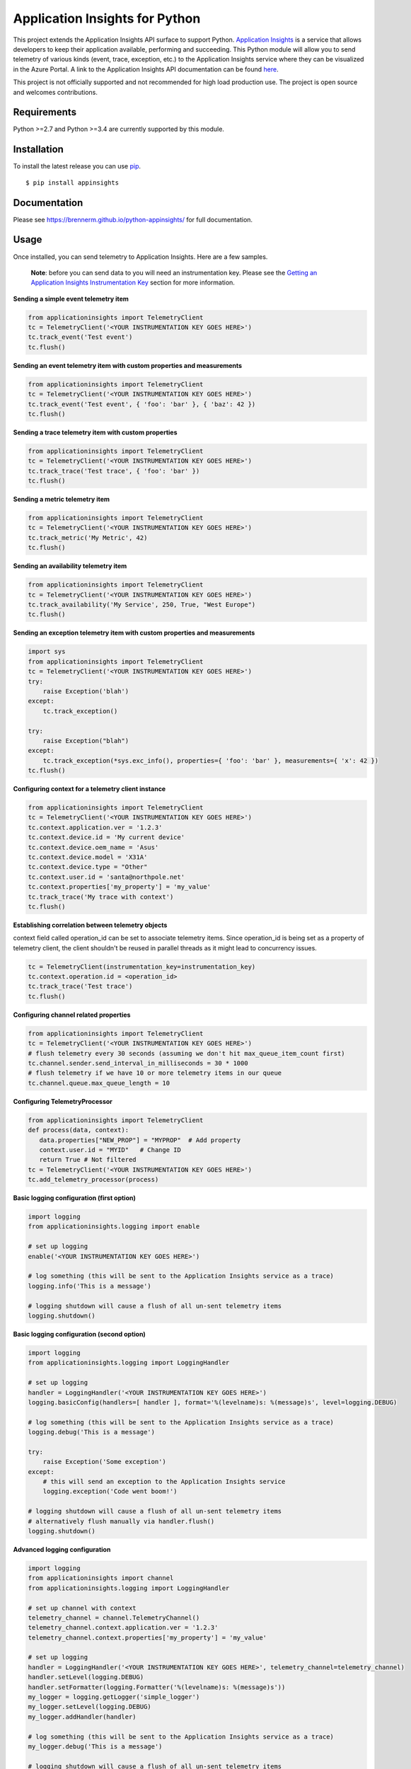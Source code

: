 Application Insights for Python
===============================

.. image:: https://github.com/brennerm/python-appinsights/workflows/.github/workflows/ci.yml/badge.svg
    :target: .github/workflows/ci.yml

.. image:: https://badge.fury.io/py/appinsights.svg
    :target: http://badge.fury.io/py/appinsights


This project extends the Application Insights API surface to support Python.
`Application Insights
<http://azure.microsoft.com/services/application-insights/>`_ is a service that
allows developers to keep their application available, performing and
succeeding. This Python module will allow you to send telemetry of various kinds
(event, trace, exception, etc.) to the Application Insights service where they
can be visualized in the Azure Portal. A link to the Application Insights API
documentation can be found `here
<https://brennerm.github.io/python-appinsights/>`_.

This project is not officially supported and not recommended for high load
production use. The project is open source and welcomes contributions.

Requirements
------------

Python >=2.7 and Python >=3.4 are currently supported by this module.

Installation
------------

To install the latest release you can use `pip <http://www.pip-installer.org/>`_.

::

    $ pip install appinsights

Documentation
-------------

Please see https://brennerm.github.io/python-appinsights/ for full documentation.

Usage
-----

Once installed, you can send telemetry to Application Insights. Here are a few samples.

    **Note**: before you can send data to you will need an instrumentation key. Please see the `Getting an Application Insights Instrumentation Key <https://github.com/Microsoft/AppInsights-Home/wiki#getting-an-application-insights-instrumentation-key>`_ section for more information.

**Sending a simple event telemetry item**

.. code:: python

    from applicationinsights import TelemetryClient
    tc = TelemetryClient('<YOUR INSTRUMENTATION KEY GOES HERE>')
    tc.track_event('Test event')
    tc.flush()

**Sending an event telemetry item with custom properties and measurements**

.. code:: python

    from applicationinsights import TelemetryClient
    tc = TelemetryClient('<YOUR INSTRUMENTATION KEY GOES HERE>')
    tc.track_event('Test event', { 'foo': 'bar' }, { 'baz': 42 })
    tc.flush()

**Sending a trace telemetry item with custom properties**

.. code:: python

    from applicationinsights import TelemetryClient
    tc = TelemetryClient('<YOUR INSTRUMENTATION KEY GOES HERE>')
    tc.track_trace('Test trace', { 'foo': 'bar' })
    tc.flush()

**Sending a metric telemetry item**

.. code:: python

    from applicationinsights import TelemetryClient
    tc = TelemetryClient('<YOUR INSTRUMENTATION KEY GOES HERE>')
    tc.track_metric('My Metric', 42)
    tc.flush()

**Sending an availability telemetry item**

.. code:: python

    from applicationinsights import TelemetryClient
    tc = TelemetryClient('<YOUR INSTRUMENTATION KEY GOES HERE>')
    tc.track_availability('My Service', 250, True, "West Europe")
    tc.flush()

**Sending an exception telemetry item with custom properties and measurements**

.. code:: python

    import sys
    from applicationinsights import TelemetryClient
    tc = TelemetryClient('<YOUR INSTRUMENTATION KEY GOES HERE>')
    try:
        raise Exception('blah')
    except:
        tc.track_exception()

    try:
        raise Exception("blah")
    except:
        tc.track_exception(*sys.exc_info(), properties={ 'foo': 'bar' }, measurements={ 'x': 42 })
    tc.flush()

**Configuring context for a telemetry client instance**

.. code:: python

    from applicationinsights import TelemetryClient
    tc = TelemetryClient('<YOUR INSTRUMENTATION KEY GOES HERE>')
    tc.context.application.ver = '1.2.3'
    tc.context.device.id = 'My current device'
    tc.context.device.oem_name = 'Asus'
    tc.context.device.model = 'X31A'
    tc.context.device.type = "Other"
    tc.context.user.id = 'santa@northpole.net'
    tc.context.properties['my_property'] = 'my_value'
    tc.track_trace('My trace with context')
    tc.flush()

**Establishing correlation between telemetry objects**

context field called operation_id can be set to associate telemetry items.
Since operation_id is being set as a property of telemetry client, the client shouldn't be reused in parallel threads as it might lead to concurrency issues.

.. code:: python
  
    tc = TelemetryClient(instrumentation_key=instrumentation_key)
    tc.context.operation.id = <operation_id>
    tc.track_trace('Test trace')
    tc.flush()

**Configuring channel related properties**

.. code:: python

    from applicationinsights import TelemetryClient
    tc = TelemetryClient('<YOUR INSTRUMENTATION KEY GOES HERE>')
    # flush telemetry every 30 seconds (assuming we don't hit max_queue_item_count first)
    tc.channel.sender.send_interval_in_milliseconds = 30 * 1000
    # flush telemetry if we have 10 or more telemetry items in our queue
    tc.channel.queue.max_queue_length = 10

**Configuring TelemetryProcessor**

.. code:: python

    from applicationinsights import TelemetryClient
    def process(data, context):
       data.properties["NEW_PROP"] = "MYPROP"  # Add property
       context.user.id = "MYID"   # Change ID
       return True # Not filtered
    tc = TelemetryClient('<YOUR INSTRUMENTATION KEY GOES HERE>')
    tc.add_telemetry_processor(process)

**Basic logging configuration (first option)**

.. code:: python

    import logging
    from applicationinsights.logging import enable

    # set up logging
    enable('<YOUR INSTRUMENTATION KEY GOES HERE>')

    # log something (this will be sent to the Application Insights service as a trace)
    logging.info('This is a message')

    # logging shutdown will cause a flush of all un-sent telemetry items
    logging.shutdown()

**Basic logging configuration (second option)**

.. code:: python

    import logging
    from applicationinsights.logging import LoggingHandler

    # set up logging
    handler = LoggingHandler('<YOUR INSTRUMENTATION KEY GOES HERE>')
    logging.basicConfig(handlers=[ handler ], format='%(levelname)s: %(message)s', level=logging.DEBUG)

    # log something (this will be sent to the Application Insights service as a trace)
    logging.debug('This is a message')

    try:
        raise Exception('Some exception')
    except:
        # this will send an exception to the Application Insights service
        logging.exception('Code went boom!')

    # logging shutdown will cause a flush of all un-sent telemetry items
    # alternatively flush manually via handler.flush()
    logging.shutdown()

**Advanced logging configuration**

.. code:: python

    import logging
    from applicationinsights import channel
    from applicationinsights.logging import LoggingHandler

    # set up channel with context
    telemetry_channel = channel.TelemetryChannel()
    telemetry_channel.context.application.ver = '1.2.3'
    telemetry_channel.context.properties['my_property'] = 'my_value'

    # set up logging
    handler = LoggingHandler('<YOUR INSTRUMENTATION KEY GOES HERE>', telemetry_channel=telemetry_channel)
    handler.setLevel(logging.DEBUG)
    handler.setFormatter(logging.Formatter('%(levelname)s: %(message)s'))
    my_logger = logging.getLogger('simple_logger')
    my_logger.setLevel(logging.DEBUG)
    my_logger.addHandler(handler)

    # log something (this will be sent to the Application Insights service as a trace)
    my_logger.debug('This is a message')

    # logging shutdown will cause a flush of all un-sent telemetry items
    # alternatively flush manually via handler.flush()
    logging.shutdown()

**Logging unhandled exceptions**

.. code:: python

    from applicationinsights.exceptions import enable

    # set up exception capture
    enable('<YOUR INSTRUMENTATION KEY GOES HERE>')

    # raise an exception (this will be sent to the Application Insights service as an exception telemetry object)
    raise Exception('Boom!')

    # exceptions will cause a flush of all un-sent telemetry items

**Logging unhandled exceptions with context**

.. code:: python

    from applicationinsights import channel
    from applicationinsights.exceptions import enable

    # set up channel with context
    telemetry_channel = channel.TelemetryChannel()
    telemetry_channel.context.application.ver = '1.2.3'
    telemetry_channel.context.properties['my_property'] = 'my_value'

    # set up exception capture
    enable('<YOUR INSTRUMENTATION KEY GOES HERE>', telemetry_channel=telemetry_channel)

    # raise an exception (this will be sent to the Application Insights service as an exception telemetry object)
    raise Exception('Boom!')

    # exceptions will cause a flush of all un-sent telemetry items

**Integrating with Flask**

.. code:: python

    from flask import Flask
    from applicationinsights.flask.ext import AppInsights
    
    # instantiate the Flask application
    app = Flask(__name__)
    app.config['APPINSIGHTS_INSTRUMENTATIONKEY'] = '<YOUR INSTRUMENTATION KEY GOES HERE>'

    # log requests, traces and exceptions to the Application Insights service
    appinsights = AppInsights(app)

    # define a simple route
    @app.route('/')
    def hello_world():
        # the following message will be sent to the Flask log as well as Application Insights
        app.logger.info('Hello World route was called')

        return 'Hello World!'

    # run the application
    if __name__ == '__main__':
        app.run()

**Integrating with Django**

Place the following in your `settings.py` file:

.. code:: python

    # If on Django < 1.10
    MIDDLEWARE_CLASSES = [
        # ... or whatever is below for you ...
        'django.middleware.security.SecurityMiddleware',
        'django.contrib.sessions.middleware.SessionMiddleware',
        'django.middleware.common.CommonMiddleware',
        'django.middleware.csrf.CsrfViewMiddleware',
        'django.contrib.auth.middleware.AuthenticationMiddleware',
        'django.contrib.auth.middleware.SessionAuthenticationMiddleware',
        'django.contrib.messages.middleware.MessageMiddleware',
        'django.middleware.clickjacking.XFrameOptionsMiddleware',
        # ... or whatever is above for you ...
        'applicationinsights.django.ApplicationInsightsMiddleware',   # Add this middleware to the end
    ]

    # If on Django >= 1.10
    MIDDLEWARE = [
        # ... or whatever is below for you ...
        'django.middleware.security.SecurityMiddleware',
        'django.contrib.sessions.middleware.SessionMiddleware',
        'django.middleware.common.CommonMiddleware',
        'django.middleware.csrf.CsrfViewMiddleware',
        'django.contrib.auth.middleware.AuthenticationMiddleware',
        'django.contrib.messages.middleware.MessageMiddleware',
        'django.middleware.clickjacking.XFrameOptionsMiddleware',
        # ... or whatever is above for you ...
        'applicationinsights.django.ApplicationInsightsMiddleware',   # Add this middleware to the end
    ]

    APPLICATION_INSIGHTS = {
        # (required) Your Application Insights instrumentation key
        'ikey': "00000000-0000-0000-0000-000000000000",
        
        # (optional) By default, request names are logged as the request method
        # and relative path of the URL.  To log the fully-qualified view names
        # instead, set this to True.  Defaults to False.
        'use_view_name': True,
        
        # (optional) To log arguments passed into the views as custom properties,
        # set this to True.  Defaults to False.
        'record_view_arguments': True,
        
        # (optional) Exceptions are logged by default, to disable, set this to False.
        'log_exceptions': False,
        
        # (optional) Events are submitted to Application Insights asynchronously.
        # send_interval specifies how often the queue is checked for items to submit.
        # send_time specifies how long the sender waits for new input before recycling
        # the background thread.
        'send_interval': 1.0, # Check every second
        'send_time': 3.0, # Wait up to 3 seconds for an event
        
        # (optional, uncommon) If you must send to an endpoint other than the
        # default endpoint, specify it here:
        'endpoint': "https://dc.services.visualstudio.com/v2/track",
    }

This will log all requests and exceptions to the instrumentation key
specified in the `APPLICATION_INSIGHTS` setting.  In addition, an
`appinsights` property will be placed on each incoming `request` object in
your views.  This will have the following properties:

* `client`: This is an instance of the `applicationinsights.TelemetryClient`
  type, which will submit telemetry to the same instrumentation key, and
  will parent each telemetry item to the current request.
* `request`: This is the `applicationinsights.channel.contracts.RequestData`
  instance for the current request.  You can modify properties on this
  object during the handling of the current request.  It will be submitted
  when the request has finished.
* `context`: This is the `applicationinsights.channel.TelemetryContext`
  object for the current ApplicationInsights sender.

You can also hook up logging to Django.  For example, to log all builtin
Django warnings and errors, use the following logging configuration in
`settings.py`:

.. code:: python

    LOGGING = {
        'version': 1,
        'disable_existing_loggers': False,
        'handlers': {
            # The application insights handler is here
            'appinsights': {
                'class': 'applicationinsights.django.LoggingHandler',
                'level': 'WARNING'
            }
        },
        'loggers': {
            'django': {
                'handlers': ['appinsights'],
                'level': 'WARNING',
                'propagate': True,
            }
        }
    }

See Django's `logging documentation <https://docs.djangoproject.com/en/1.11/topics/logging/>`_
for more information.

**Integrating with other web frameworks**

For any other Python web framework that is `WSGI compliant <https://www.python.org/dev/peps/pep-0333/>`_,
the `WSGIApplication <https://github.com/brennerm/python-appinsights/blob/master/applicationinsights/requests/WSGIApplication.py>`_
can be used as a middleware to log requests to Application Insights.

Add common properties to WSGIApplication request events by passing in a dictionary to the WSGIApplication constructor:

.. code:: python

    from wsgiref.simple_server import make_server
    from pyramid.config import Configurator
    from pyramid.response import Response
    from applicationinsights.requests import WSGIApplication

    # define a simple pyramid route
    def hello_world(request):
        return Response('Hello World!')

    # construct dictionary which contains properties to be included with every request event
    common_properties = {
        "service": "hello_world_flask_app",
        "environment": "production"
    }

    if __name__ == '__main__':
        # create a simple pyramid app
        with Configurator() as config:
            config.add_route('hello', '/')
            config.add_view(hello_world, route_name='hello')
            app = config.make_wsgi_app()

            # wrap the app in the application insights request logging middleware
            app = WSGIApplication('<YOUR INSTRUMENTATION KEY GOES HERE>', app, common_properties=common_properties)

        # run the app
        server = make_server('0.0.0.0', 6543, app)
        server.serve_forever()
